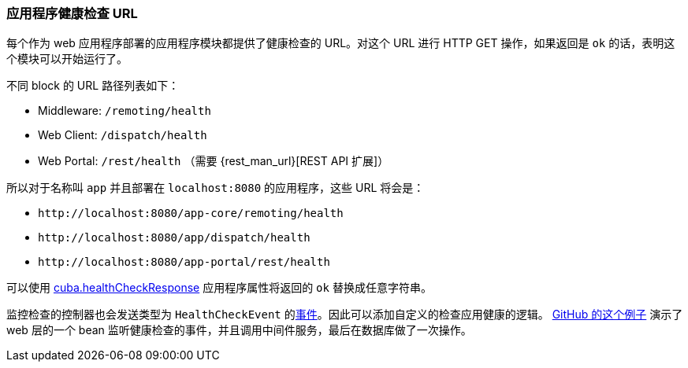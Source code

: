 :sourcesdir: ../../../source

[[health_check_url]]
=== 应用程序健康检查 URL

每个作为 web 应用程序部署的应用程序模块都提供了健康检查的 URL。对这个 URL 进行 HTTP GET 操作，如果返回是 `ok` 的话，表明这个模块可以开始运行了。

不同 block 的 URL 路径列表如下：

* Middleware: `/remoting/health`
* Web Client: `/dispatch/health`
* Web Portal: `/rest/health` （需要 {rest_man_url}[REST API 扩展]）

所以对于名称叫 `app` 并且部署在 `++localhost:8080++` 的应用程序，这些 URL 将会是：

* `\http://localhost:8080/app-core/remoting/health`
* `\http://localhost:8080/app/dispatch/health`
* `\http://localhost:8080/app-portal/rest/health`

可以使用 <<cuba.healthCheckResponse,cuba.healthCheckResponse>> 应用程序属性将返回的 `ok` 替换成任意字符串。

监控检查的控制器也会发送类型为 `HealthCheckEvent` 的<<events,事件>>。因此可以添加自定义的检查应用健康的逻辑。 https://github.com/cuba-platform/sample-base/blob/master/modules/web/src/com/haulmont/addon/samplebase/web/HealthCheckListener.java[GitHub 的这个例子] 演示了 web 层的一个 bean 监听健康检查的事件，并且调用中间件服务，最后在数据库做了一次操作。

